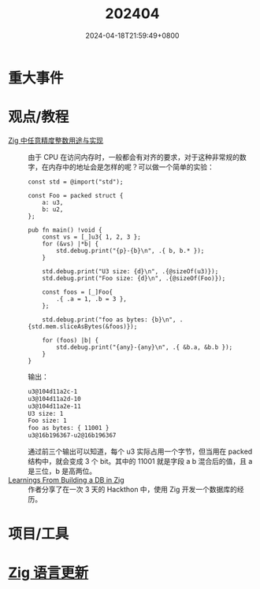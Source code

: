 #+TITLE: 202404
#+DATE: 2024-04-18T21:59:49+0800
#+LASTMOD: 2024-04-28T10:40:58+0800
#+DRAFT: true
* 重大事件
* 观点/教程
- [[https://github.com/zigcc/forum/issues/112][Zig 中任意精度整数用途与实现]] :: 由于 CPU 在访问内存时，一般都会有对齐的要求，对于这种非常规的数字，在内存中的地址会是怎样的呢？可以做一个简单的实验：

  #+begin_src zig
const std = @import("std");

const Foo = packed struct {
    a: u3,
    b: u2,
};

pub fn main() !void {
    const vs = [_]u3{ 1, 2, 3 };
    for (&vs) |*b| {
        std.debug.print("{p}-{b}\n", .{ b, b.* });
    }

    std.debug.print("U3 size: {d}\n", .{@sizeOf(u3)});
    std.debug.print("Foo size: {d}\n", .{@sizeOf(Foo)});

    const foos = [_]Foo{
        .{ .a = 1, .b = 3 },
    };

    std.debug.print("foo as bytes: {b}\n", .{std.mem.sliceAsBytes(&foos)});

    for (foos) |b| {
        std.debug.print("{any}-{any}\n", .{ &b.a, &b.b });
    }
}
  #+end_src
  输出：
  #+begin_src bash
u3@104d11a2c-1
u3@104d11a2d-10
u3@104d11a2e-11
U3 size: 1
Foo size: 1
foo as bytes: { 11001 }
u3@16b196367-u2@16b196367
  #+end_src

  通过前三个输出可以知道，每个 u3 实际占用一个字节，但当用在 packed 结构中，就会变成 3 个 bit。其中的 11001 就是字段 a b 混合后的值，且 a 是三位，b 是高两位。
- [[https://procmarco.com/blog/learnings-from-building-a-db-in-zig/][Learnings From Building a DB in Zig]] :: 作者分享了在一次 3 天的 Hackthon 中，使用 Zig 开发一个数据库的经历。
* 项目/工具
* [[https://github.com/ziglang/zig/pulls?page=1&q=+is%3Aclosed+is%3Apr+closed%3A2024-03-01..2024-04-01][Zig 语言更新]]
